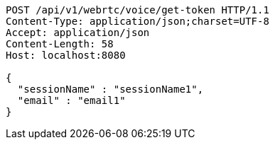[source,http,options="nowrap"]
----
POST /api/v1/webrtc/voice/get-token HTTP/1.1
Content-Type: application/json;charset=UTF-8
Accept: application/json
Content-Length: 58
Host: localhost:8080

{
  "sessionName" : "sessionName1",
  "email" : "email1"
}
----